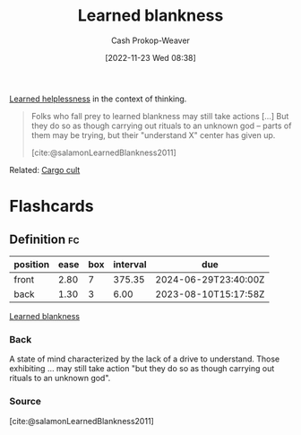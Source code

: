 :PROPERTIES:
:ID:       5a824b91-5b0e-4e8e-9946-c7bd0d17d202
:LAST_MODIFIED: [2023-08-04 Fri 08:17]
:END:
#+title: Learned blankness
#+hugo_custom_front_matter: :slug "5a824b91-5b0e-4e8e-9946-c7bd0d17d202"
#+author: Cash Prokop-Weaver
#+date: [2022-11-23 Wed 08:38]
#+filetags: :concept:

[[id:06b5c658-5513-4c18-a24d-9ed3fb4ad23b][Learned helplessness]] in the context of thinking.

#+begin_quote
Folks who fall prey to learned blankness may still take actions [...] But they do so as though carrying out rituals to an unknown god -- parts of them may be trying, but their "understand X" center has given up.

[cite:@salamonLearnedBlankness2011]
#+end_quote

Related: [[id:c5b4e591-7690-49b6-94cb-ab4ab54b68a6][Cargo cult]]

* Flashcards
** Definition :fc:
:PROPERTIES:
:CREATED: [2022-11-23 Wed 08:39]
:FC_CREATED: 2022-11-23T16:43:11Z
:FC_TYPE:  double
:ID:       f038610c-8d29-4ac7-a5ad-03b27661f313
:END:
:REVIEW_DATA:
| position | ease | box | interval | due                  |
|----------+------+-----+----------+----------------------|
| front    | 2.80 |   7 |   375.35 | 2024-06-29T23:40:00Z |
| back     | 1.30 |   3 |     6.00 | 2023-08-10T15:17:58Z |
:END:

[[id:5a824b91-5b0e-4e8e-9946-c7bd0d17d202][Learned blankness]]

*** Back
A state of mind characterized by the lack of a drive to understand. Those exhibiting ... may still take action "but they do so as though carrying out rituals to an unknown god".
*** Source
[cite:@salamonLearnedBlankness2011]
#+print_bibliography: